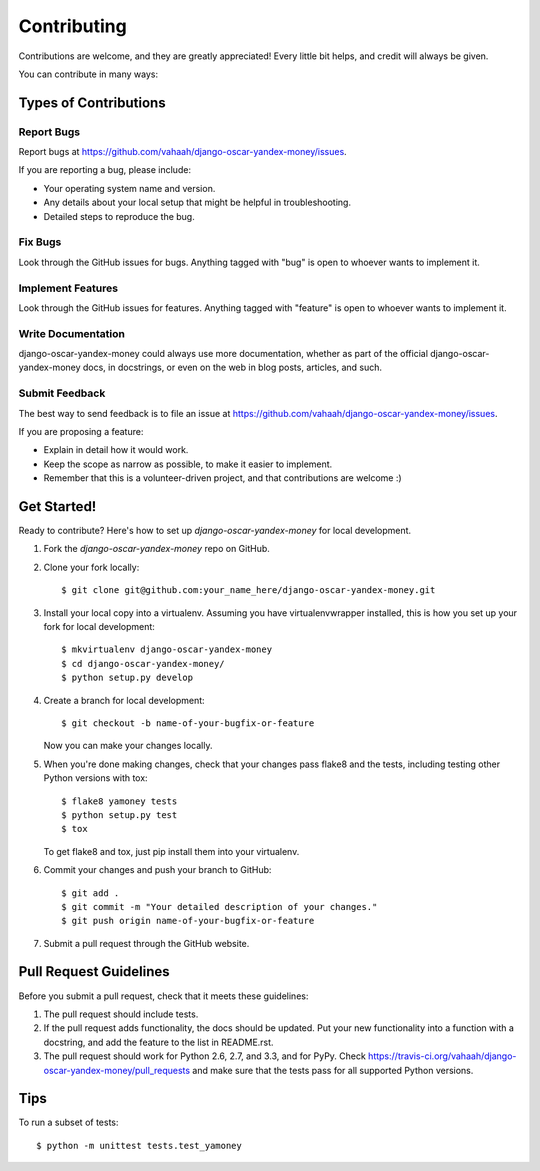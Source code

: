 ============
Contributing
============

Contributions are welcome, and they are greatly appreciated! Every
little bit helps, and credit will always be given. 

You can contribute in many ways:

Types of Contributions
----------------------

Report Bugs
~~~~~~~~~~~

Report bugs at https://github.com/vahaah/django-oscar-yandex-money/issues.

If you are reporting a bug, please include:

* Your operating system name and version.
* Any details about your local setup that might be helpful in troubleshooting.
* Detailed steps to reproduce the bug.

Fix Bugs
~~~~~~~~

Look through the GitHub issues for bugs. Anything tagged with "bug"
is open to whoever wants to implement it.

Implement Features
~~~~~~~~~~~~~~~~~~

Look through the GitHub issues for features. Anything tagged with "feature"
is open to whoever wants to implement it.

Write Documentation
~~~~~~~~~~~~~~~~~~~

django-oscar-yandex-money could always use more documentation, whether as part of the 
official django-oscar-yandex-money docs, in docstrings, or even on the web in blog posts,
articles, and such.

Submit Feedback
~~~~~~~~~~~~~~~

The best way to send feedback is to file an issue at https://github.com/vahaah/django-oscar-yandex-money/issues.

If you are proposing a feature:

* Explain in detail how it would work.
* Keep the scope as narrow as possible, to make it easier to implement.
* Remember that this is a volunteer-driven project, and that contributions
  are welcome :)

Get Started!
------------

Ready to contribute? Here's how to set up `django-oscar-yandex-money` for local development.

1. Fork the `django-oscar-yandex-money` repo on GitHub.
2. Clone your fork locally::

    $ git clone git@github.com:your_name_here/django-oscar-yandex-money.git

3. Install your local copy into a virtualenv. Assuming you have virtualenvwrapper installed, this is how you set up your fork for local development::

    $ mkvirtualenv django-oscar-yandex-money
    $ cd django-oscar-yandex-money/
    $ python setup.py develop

4. Create a branch for local development::

    $ git checkout -b name-of-your-bugfix-or-feature

   Now you can make your changes locally.

5. When you're done making changes, check that your changes pass flake8 and the
   tests, including testing other Python versions with tox::

        $ flake8 yamoney tests
        $ python setup.py test
        $ tox

   To get flake8 and tox, just pip install them into your virtualenv. 

6. Commit your changes and push your branch to GitHub::

    $ git add .
    $ git commit -m "Your detailed description of your changes."
    $ git push origin name-of-your-bugfix-or-feature

7. Submit a pull request through the GitHub website.

Pull Request Guidelines
-----------------------

Before you submit a pull request, check that it meets these guidelines:

1. The pull request should include tests.
2. If the pull request adds functionality, the docs should be updated. Put
   your new functionality into a function with a docstring, and add the
   feature to the list in README.rst.
3. The pull request should work for Python 2.6, 2.7, and 3.3, and for PyPy. Check 
   https://travis-ci.org/vahaah/django-oscar-yandex-money/pull_requests
   and make sure that the tests pass for all supported Python versions.

Tips
----

To run a subset of tests::

    $ python -m unittest tests.test_yamoney
